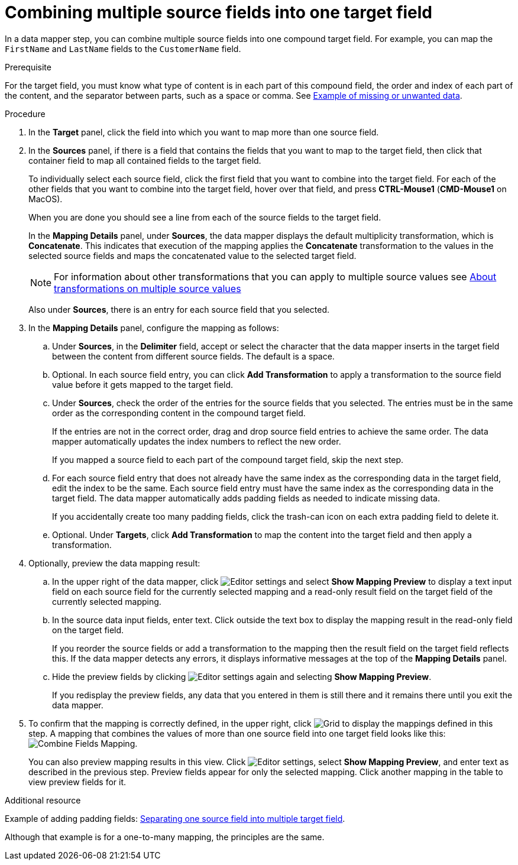 // This module is included in the following assemblies:
// as_mapping-data.adoc

[id='combine-multiple-source-fields-into-one-target-field_{context}']
= Combining multiple source fields into one target field

In a data mapper step, you can combine multiple source fields into one 
compound target field. For example, you can map the `FirstName` and `LastName` 
fields to the `CustomerName` field.

.Prerequisite
For the target field, you must know what type of content is in each
part of this compound field, the order and index of each part of the content, 
and the separator between parts, such as a space or comma. See
link:{LinkSyndesisIntegrationGuide}#example-missing-unwanted-data_map[Example of missing or unwanted data]. 

.Procedure

. In the *Target* panel, click the field into which you want to map more 
than one source field.

. In the *Sources* panel, if there is a field that contains the fields
that you want to map to the target field, then click that container field 
to map all contained fields to the target field. 
+
To individually select each source field, click the first field that 
you want to combine into the target field. For each of the other fields 
that you want to combine into the target field, hover over that field, and press 
*CTRL-Mouse1* (*CMD-Mouse1* on MacOS).
+
When you are done you should see a line from each of the source fields to
the target field. 
+
In the *Mapping Details* panel, under *Sources*, the data mapper 
displays the default multiplicity transformation, which is *Concatenate*.
This indicates that execution of the mapping applies the *Concatenate*
transformation to the values in the selected source fields and maps 
the concatenated value to the selected target field. 
+
[NOTE]
For information about other transformations that you can apply to 
multiple source values see 
link:{LinkSyndesisIntegrationGuide}#about-transformations-on-multiple-source-values_map[About transformations on multiple source values]
+
Also under *Sources*, there is an entry for each source field that 
you selected.

. In the *Mapping Details* panel, configure the mapping as follows: 

.. Under *Sources*, in the *Delimiter* field, accept or select 
the character that the data mapper inserts in the target field between 
the content from different source fields. The default is a space.

.. Optional. In each source field entry, you can click *Add Transformation* 
to apply a transformation to the source field value before it gets 
mapped to the target field. 

.. Under *Sources*, check the order of the entries for the source 
fields that you selected. The entries must be in the same order as 
the corresponding content in the compound target field.
+
If the entries are not in the correct order, drag and drop 
source field entries to achieve the same order. The data mapper 
automatically updates the index numbers to reflect the new order.
+
If you mapped a source field to each part of the compound target field, 
skip the next step.

.. For each source field entry that does not already have the same 
index as the corresponding data in the target field, edit the index 
to be the same. Each source field entry must have the same index 
as the corresponding data in the target field. The data mapper 
automatically adds padding fields as needed to indicate missing data.
+
If you accidentally create too many padding fields, click the 
trash-can icon on each extra padding field to delete it.

.. Optional. Under *Targets*, click *Add Transformation* to map 
the content into the target field and then apply a transformation.

. Optionally, preview the data mapping result: 
.. In the upper right of the data mapper, click 
image:images/tutorials/EditorSettings.png[Editor settings] and select 
*Show Mapping Preview* to display a text input field on each source
field for the currently selected mapping and a read-only result field 
on the target field of the currently selected mapping. 
.. In the source data input fields, enter text. Click outside the
text box to display the mapping result in the read-only field on the target field.
+
If you reorder the source fields or add a transformation to the mapping
then the result field on the target field reflects this. If the data mapper
detects any errors, it displays informative messages at the top of the 
*Mapping Details* panel. 

.. Hide the preview fields by clicking 
image:images/tutorials/EditorSettings.png[Editor settings] again and selecting
*Show Mapping Preview*. 
+
If you redisplay the preview fields, any data
that you entered in them is still there and it 
remains there until you exit the data mapper. 

. To confirm that the mapping is correctly defined, in the upper right, click
image:images/tutorials/grid.png[Grid] to display the mappings defined in
this step. A mapping that combines the values of more than one source field
into one target field looks like this:
image:images/integrating-applications/CombineMapping.png[Combine Fields Mapping]. 
+
You can also preview mapping results in this view. Click 
image:images/tutorials/EditorSettings.png[Editor settings], select 
*Show Mapping Preview*, and enter text as described in the previous step.
Preview fields appear for only the selected mapping. Click another
mapping in the table to view preview fields for it. 

.Additional resource
Example of adding padding fields: 
link:{LinkSyndesisIntegrationGuide}#separate-one-source-field-into-multiple-target-fields_map[Separating one source field into multiple target field]. 

Although that example is for a one-to-many mapping, the principles are the same.
